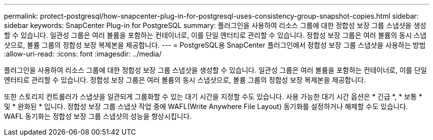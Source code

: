 ---
permalink: protect-postgresql/how-snapcenter-plug-in-for-postgresql-uses-consistency-group-snapshot-copies.html 
sidebar: sidebar 
keywords: SnapCenter Plug-in for PostgreSQL 
summary: 플러그인을 사용하여 리소스 그룹에 대한 정합성 보장 그룹 스냅샷을 생성할 수 있습니다. 일관성 그룹은 여러 볼륨을 포함하는 컨테이너로, 이를 단일 엔터티로 관리할 수 있습니다. 정합성 보장 그룹은 여러 볼륨의 동시 스냅샷으로, 볼륨 그룹의 정합성 보장 복제본을 제공합니다. 
---
= PostgreSQL용 SnapCenter 플러그인에서 정합성 보장 그룹 스냅샷을 사용하는 방법
:allow-uri-read: 
:icons: font
:imagesdir: ../media/


[role="lead"]
플러그인을 사용하여 리소스 그룹에 대한 정합성 보장 그룹 스냅샷을 생성할 수 있습니다. 일관성 그룹은 여러 볼륨을 포함하는 컨테이너로, 이를 단일 엔터티로 관리할 수 있습니다. 정합성 보장 그룹은 여러 볼륨의 동시 스냅샷으로, 볼륨 그룹의 정합성 보장 복제본을 제공합니다.

또한 스토리지 컨트롤러가 스냅샷을 일관되게 그룹화할 수 있는 대기 시간을 지정할 수도 있습니다. 사용 가능한 대기 시간 옵션은 * 긴급 *, * 보통 * 및 * 완화된 * 입니다. 정합성 보장 그룹 스냅샷 작업 중에 WAFL(Write Anywhere File Layout) 동기화를 설정하거나 해제할 수도 있습니다. WAFL 동기화는 정합성 보장 그룹 스냅샷의 성능을 향상시킵니다.
